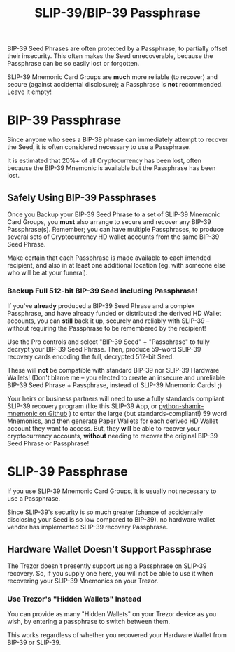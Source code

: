 #+title: SLIP-39/BIP-39 Passphrase
#+OPTIONS: toc:nil title:nil author:nil

#+BEGIN_ABSTRACT
BIP-39 Seed Phrases are often protected by a Passphrase, to partially offset their insecurity.  This
often makes the Seed unrecoverable, because the Passphrase can be so easily lost or forgotten.

SLIP-39 Mnemonic Card Groups are *much* more reliable (to recover) and secure (against accidental
disclosure); a Passphrase is *not* recommended.  Leave it empty!

#+END_ABSTRACT

* BIP-39 Passphrase

  Since anyone who sees a BIP-39 phrase can immediately attempt to recover the Seed, it is often
  considered necessary to use a Passphrase.

  It is estimated that 20%+ of all Cryptocurrency has been lost, often because the BIP-39 Mnemonic is
  available but the Passphrase has been lost.

** Safely Using BIP-39 Passphrases

   Once you Backup your BIP-39 Seed Phrase to a set of SLIP-39 Mnemonic Card Groups, you *must* also
   arrange to secure and recover any BIP-39 Passphrase(s).  Remember; you can have multiple
   Passphrases, to produce several sets of Cryptocurrency HD wallet accounts from the same BIP-39
   Seed Phrase.

   Make certain that each Passphrase is made available to each intended recipient, and also in at
   least one additional location (eg. with someone else who will be at your funeral).

*** Backup Full 512-bit BIP-39 Seed *including* Passphrase!

    If you've *already* produced a BIP-39 Seed Phrase and a complex Passphrase, and have already
    funded or distributed the derived HD Wallet accounts, you can *still* back it up, securely and
    reliably with SLIP-39 -- without requiring the Passphrase to be remembered by the recipient!

    Use the Pro controls and select "BIP-39 Seed" + "Passphrase" to fully decrypt your BIP-39 Seed
    Phrase.  Then, produce 59-word SLIP-39 recovery cards encoding the full, decrypted 512-bit Seed.

    These will *not* be compatible with standard BIP-39 nor SLIP-39 Hardware Wallets!  (Don't blame
    me -- you elected to create an insecure and unreliable BIP-39 Seed Phrase + Passphrase, instead
    of SLIP-39 Mnemonic Cards! ;)

    Your heirs or business partners will need to use a fully standards compliant SLIP-39 recovery
    program (like this SLIP-39 App, or [[https://github.com/trezor/python-shamir-mnemonic][python-shamir-mnemonic on Github]] ) to enter the large (but
    standards-compliant!) 59 word Mnemonics, and then generate Paper Wallets for each derived HD
    Wallet account they want to access.  But, they *will* be able to recover your cryptocurrency
    accounts, *without* needing to recover the original BIP-39 Seed Phrase or Passphrase!

* SLIP-39 Passphrase

  If you use SLIP-39 Mnemonic Card Groups, it is usually not necessary to use a Passphrase.

  Since SLIP-39's security is so much greater (chance of accidentally disclosing your Seed is so low
  compared to BIP-39), no hardware wallet vendor has implemented SLIP-39 recovery Passphrase.

** Hardware Wallet Doesn't Support Passphrase

   The Trezor doesn't presently support using a Passphrase on SLIP-39 recovery.  So, if you supply
   one here, you will not be able to use it when recovering your SLIP-39 Mnemonics on your Trezor.

*** Use Trezor's "Hidden Wallets" Instead

    You can provide as many "Hidden Wallets" on your Trezor device as you wish, by entering a
    passphrase to switch between them.

    This works regardless of whether you recovered your Hardware Wallet from BIP-39 or SLIP-39.
